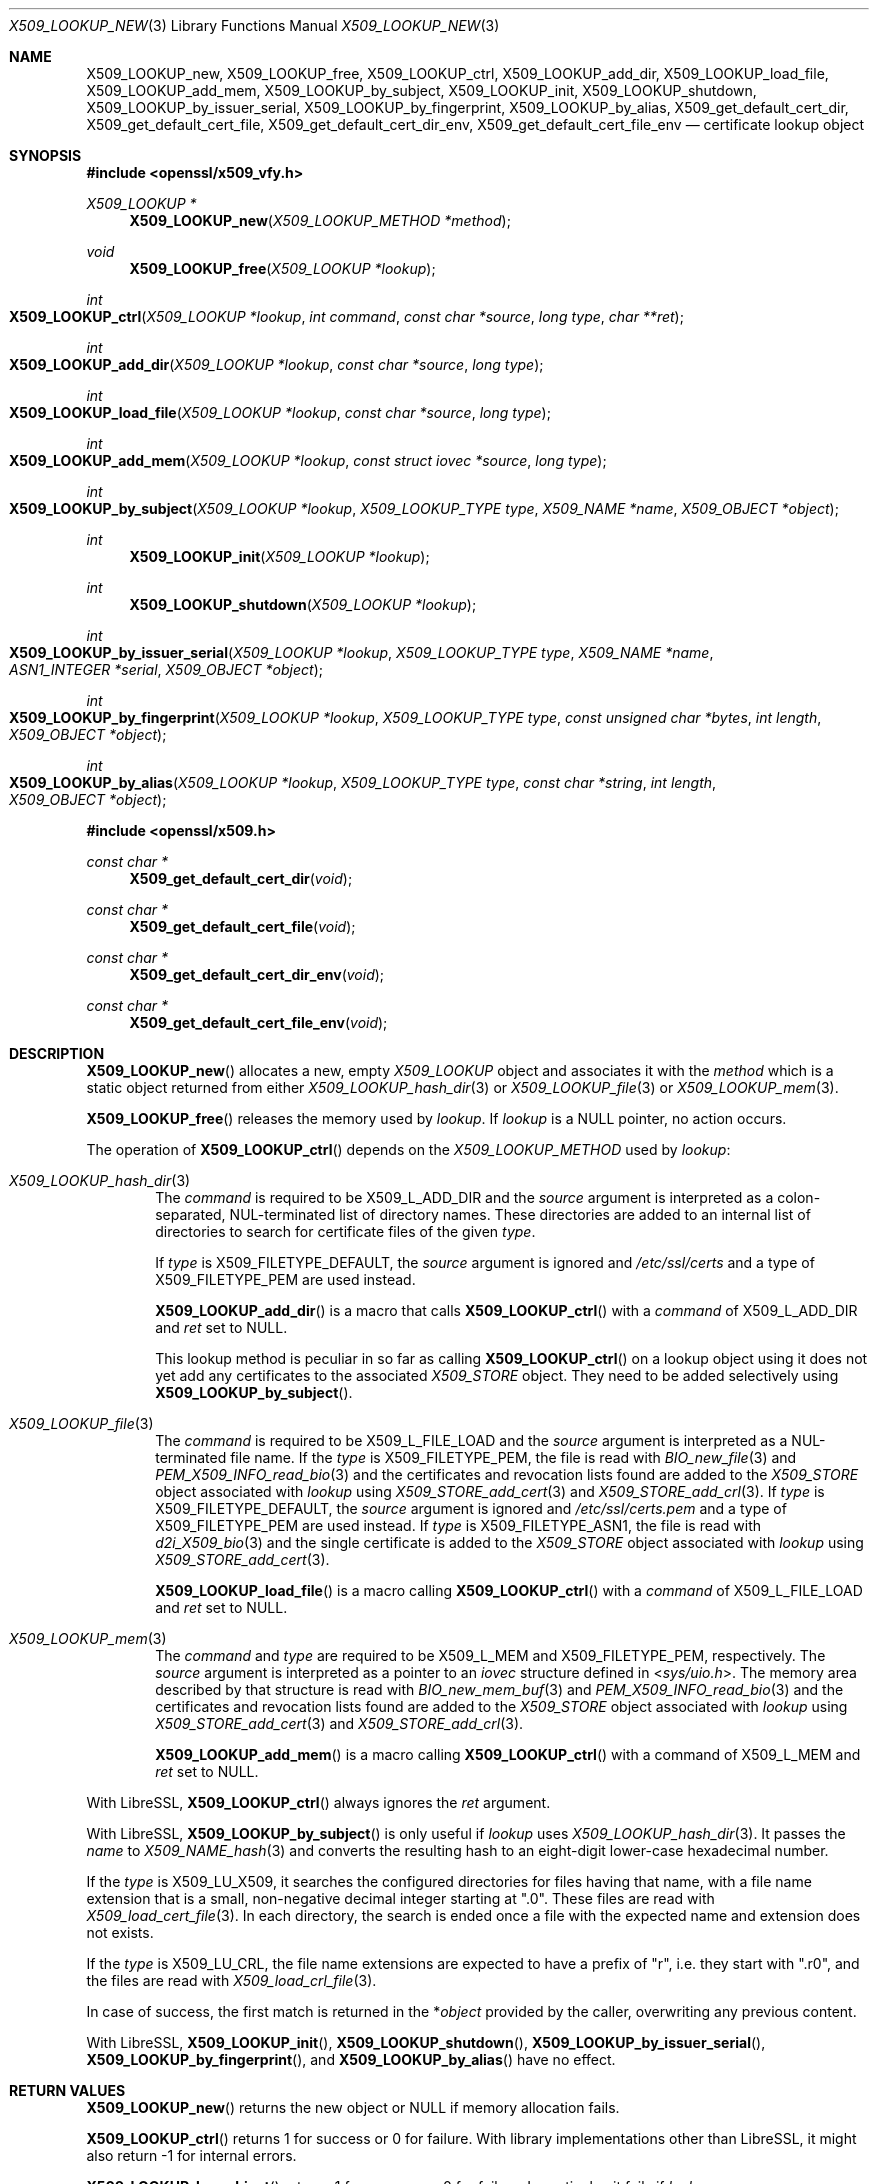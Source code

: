 .\" $OpenBSD: X509_LOOKUP_new.3,v 1.8 2021/11/12 11:41:50 schwarze Exp $
.\"
.\" Copyright (c) 2021 Ingo Schwarze <schwarze@openbsd.org>
.\"
.\" Permission to use, copy, modify, and distribute this software for any
.\" purpose with or without fee is hereby granted, provided that the above
.\" copyright notice and this permission notice appear in all copies.
.\"
.\" THE SOFTWARE IS PROVIDED "AS IS" AND THE AUTHOR DISCLAIMS ALL WARRANTIES
.\" WITH REGARD TO THIS SOFTWARE INCLUDING ALL IMPLIED WARRANTIES OF
.\" MERCHANTABILITY AND FITNESS. IN NO EVENT SHALL THE AUTHOR BE LIABLE FOR
.\" ANY SPECIAL, DIRECT, INDIRECT, OR CONSEQUENTIAL DAMAGES OR ANY DAMAGES
.\" WHATSOEVER RESULTING FROM LOSS OF USE, DATA OR PROFITS, WHETHER IN AN
.\" ACTION OF CONTRACT, NEGLIGENCE OR OTHER TORTIOUS ACTION, ARISING OUT OF
.\" OR IN CONNECTION WITH THE USE OR PERFORMANCE OF THIS SOFTWARE.
.\"
.Dd $Mdocdate: November 12 2021 $
.Dt X509_LOOKUP_NEW 3
.Os
.Sh NAME
.Nm X509_LOOKUP_new ,
.Nm X509_LOOKUP_free ,
.Nm X509_LOOKUP_ctrl ,
.Nm X509_LOOKUP_add_dir ,
.Nm X509_LOOKUP_load_file ,
.Nm X509_LOOKUP_add_mem ,
.Nm X509_LOOKUP_by_subject ,
.Nm X509_LOOKUP_init ,
.Nm X509_LOOKUP_shutdown ,
.Nm X509_LOOKUP_by_issuer_serial ,
.Nm X509_LOOKUP_by_fingerprint ,
.Nm X509_LOOKUP_by_alias ,
.Nm X509_get_default_cert_dir ,
.Nm X509_get_default_cert_file ,
.Nm X509_get_default_cert_dir_env ,
.Nm X509_get_default_cert_file_env
.\" X509_get_default_private_dir is intentionally undocumented
.\" because it appears to be unused by any real-world software
.\" and because it doesn't do much in the first place.
.Nd certificate lookup object
.Sh SYNOPSIS
.In openssl/x509_vfy.h
.Ft X509_LOOKUP *
.Fn X509_LOOKUP_new "X509_LOOKUP_METHOD *method"
.Ft void
.Fn X509_LOOKUP_free "X509_LOOKUP *lookup"
.Ft int
.Fo X509_LOOKUP_ctrl
.Fa "X509_LOOKUP *lookup"
.Fa "int command"
.Fa "const char *source"
.Fa "long type"
.Fa "char **ret"
.Fc
.Ft int
.Fo X509_LOOKUP_add_dir
.Fa "X509_LOOKUP *lookup"
.Fa "const char *source"
.Fa "long type"
.Fc
.Ft int
.Fo X509_LOOKUP_load_file
.Fa "X509_LOOKUP *lookup"
.Fa "const char *source"
.Fa "long type"
.Fc
.Ft int
.Fo X509_LOOKUP_add_mem
.Fa "X509_LOOKUP *lookup"
.Fa "const struct iovec *source"
.Fa "long type"
.Fc
.Ft int
.Fo X509_LOOKUP_by_subject
.Fa "X509_LOOKUP *lookup"
.Fa "X509_LOOKUP_TYPE type"
.Fa "X509_NAME *name"
.Fa "X509_OBJECT *object"
.Fc
.Ft int
.Fn X509_LOOKUP_init "X509_LOOKUP *lookup"
.Ft int
.Fn X509_LOOKUP_shutdown "X509_LOOKUP *lookup"
.Ft int
.Fo X509_LOOKUP_by_issuer_serial
.Fa "X509_LOOKUP *lookup"
.Fa "X509_LOOKUP_TYPE type"
.Fa "X509_NAME *name"
.Fa "ASN1_INTEGER *serial"
.Fa "X509_OBJECT *object"
.Fc
.Ft int
.Fo X509_LOOKUP_by_fingerprint
.Fa "X509_LOOKUP *lookup"
.Fa "X509_LOOKUP_TYPE type"
.Fa "const unsigned char *bytes"
.Fa "int length"
.Fa "X509_OBJECT *object"
.Fc
.Ft int
.Fo X509_LOOKUP_by_alias
.Fa "X509_LOOKUP *lookup"
.Fa "X509_LOOKUP_TYPE type"
.Fa "const char *string"
.Fa "int length"
.Fa "X509_OBJECT *object"
.Fc
.In openssl/x509.h
.Ft const char *
.Fn X509_get_default_cert_dir void
.Ft const char *
.Fn X509_get_default_cert_file void
.Ft const char *
.Fn X509_get_default_cert_dir_env void
.Ft const char *
.Fn X509_get_default_cert_file_env void
.Sh DESCRIPTION
.Fn X509_LOOKUP_new
allocates a new, empty
.Vt X509_LOOKUP
object and associates it with the
.Fa method
which is a static object returned from either
.Xr X509_LOOKUP_hash_dir 3
or
.Xr X509_LOOKUP_file 3
or
.Xr X509_LOOKUP_mem 3 .
.Pp
.Fn X509_LOOKUP_free
releases the memory used by
.Fa lookup .
If
.Fa lookup
is a
.Dv NULL
pointer, no action occurs.
.Pp
The operation of
.Fn X509_LOOKUP_ctrl
depends on the
.Vt X509_LOOKUP_METHOD
used by
.Fa lookup :
.Bl -tag -width 4n
.It Xr X509_LOOKUP_hash_dir 3
The
.Fa command
is required to be
.Dv X509_L_ADD_DIR
and the
.Fa source
argument is interpreted
as a colon-separated, NUL-terminated list of directory names.
These directories are added to an internal list of directories to search
for certificate files of the given
.Fa type .
.Pp
If
.Fa type
is
.Dv X509_FILETYPE_DEFAULT ,
the
.Fa source
argument is ignored and
.Pa /etc/ssl/certs
and a type of
.Dv X509_FILETYPE_PEM
are used instead.
.Pp
.Fn X509_LOOKUP_add_dir
is a macro that calls
.Fn X509_LOOKUP_ctrl
with a
.Fa command
of
.Dv X509_L_ADD_DIR
and
.Fa ret
set to
.Dv NULL .
.Pp
This lookup method is peculiar in so far as calling
.Fn X509_LOOKUP_ctrl
on a lookup object using it does not yet add any certificates to the associated
.Vt X509_STORE
object.
They need to be added selectively using
.Fn X509_LOOKUP_by_subject .
.It Xr X509_LOOKUP_file 3
The
.Fa command
is required to be
.Dv X509_L_FILE_LOAD
and the
.Fa source
argument is interpreted as a NUL-terminated file name.
If the
.Fa type
is
.Dv X509_FILETYPE_PEM ,
the file is read with
.Xr BIO_new_file 3
and
.Xr PEM_X509_INFO_read_bio 3
and the certificates and revocation lists found are added to the
.Vt X509_STORE
object associated with
.Fa lookup
using
.Xr X509_STORE_add_cert 3
and
.Xr X509_STORE_add_crl 3 .
If
.Fa type
is
.Dv X509_FILETYPE_DEFAULT ,
the
.Fa source
argument is ignored and
.Pa /etc/ssl/certs.pem
and a type of
.Dv X509_FILETYPE_PEM
are used instead.
If
.Fa type
is
.Dv X509_FILETYPE_ASN1 ,
the file is read with
.Xr d2i_X509_bio 3
and the single certificate is added to the
.Vt X509_STORE
object associated with
.Fa lookup
using
.Xr X509_STORE_add_cert 3 .
.Pp
.Fn X509_LOOKUP_load_file
is a macro calling
.Fn X509_LOOKUP_ctrl
with a
.Fa command
of
.Dv X509_L_FILE_LOAD
and
.Fa ret
set to
.Dv NULL .
.It Xr X509_LOOKUP_mem 3
The
.Fa command
and
.Fa type
are required to be
.Dv X509_L_MEM
and
.Dv X509_FILETYPE_PEM ,
respectively.
The
.Fa source
argument is interpreted as a pointer to an
.Vt iovec
structure defined in
.In sys/uio.h .
The memory area described by that structure is read with
.Xr BIO_new_mem_buf 3
and
.Xr PEM_X509_INFO_read_bio 3
and the certificates and revocation lists found are added to the
.Vt X509_STORE
object associated with
.Fa lookup
using
.Xr X509_STORE_add_cert 3
and
.Xr X509_STORE_add_crl 3 .
.Pp
.Fn X509_LOOKUP_add_mem
is a macro calling
.Fn X509_LOOKUP_ctrl
with a command of
.Dv X509_L_MEM
and
.Fa ret
set to
.Dv NULL .
.El
.Pp
With LibreSSL,
.Fn X509_LOOKUP_ctrl
always ignores the
.Fa ret
argument.
.Pp
With LibreSSL,
.Fn X509_LOOKUP_by_subject
is only useful if
.Fa lookup
uses
.Xr X509_LOOKUP_hash_dir 3 .
It passes the
.Fa name
to
.Xr X509_NAME_hash 3
and converts the resulting hash to an eight-digit lower-case
hexadecimal number.
.Pp
If the
.Fa type
is
.Dv X509_LU_X509 ,
it searches the configured directories for files having that name,
with a file name extension that is a small, non-negative decimal integer
starting at
.Qq ".0" .
These files are read with
.Xr X509_load_cert_file 3 .
In each directory, the search is ended once a file with the expected name
and extension does not exists.
.Pp
If the
.Fa type
is
.Dv X509_LU_CRL ,
the file name extensions are expected to have a prefix of
.Qq "r" ,
i.e. they start with
.Qq ".r0" ,
and the files are read with
.Xr X509_load_crl_file 3 .
.Pp
In case of success, the first match is returned in the
.Pf * Fa object
provided by the caller, overwriting any previous content.
.Pp
With LibreSSL,
.Fn X509_LOOKUP_init ,
.Fn X509_LOOKUP_shutdown ,
.Fn X509_LOOKUP_by_issuer_serial ,
.Fn X509_LOOKUP_by_fingerprint ,
and
.Fn X509_LOOKUP_by_alias
have no effect.
.Sh RETURN VALUES
.Fn X509_LOOKUP_new
returns the new object or
.Dv NULL
if memory allocation fails.
.Pp
.Fn X509_LOOKUP_ctrl
returns 1 for success or 0 for failure.
With library implementations other than LibreSSL,
it might also return \-1 for internal errors.
.Pp
.Fn X509_LOOKUP_by_subject
returns 1 for success or 0 for failure.
In particular, it fails if
.Fa lookup
uses
.Xr X509_LOOKUP_file 3
or
.Xr X509_LOOKUP_mem 3 ,
if
.Fa name
is
.Dv NULL ,
if
.Fa type
is neither
.Dv X509_LU_X509
nor
.Dv X509_LU_CRL ,
if no match is found, or if memory allocation fails.
With library implementations other than LibreSSL,
it might also return negative values for internal errors.
.Pp
.Fn X509_LOOKUP_init
and
.Fn X509_LOOKUP_shutdown
are supposed to return 1 for success and 0 for failure.
With LibreSSL, they always return 1.
.Pp
With LibreSSL,
.Fn X509_LOOKUP_by_issuer_serial ,
.Fn X509_LOOKUP_by_fingerprint ,
and
.Fn X509_LOOKUP_by_alias
always return 0.
.Pp
.Fn X509_get_default_cert_dir
returns a pointer to the constant string
.Qq /etc/ssl/certs ,
.Fn X509_get_default_cert_file
to
.Qq /etc/ssl/certs.pem ,
.Fn X509_get_default_cert_dir_env
to
.Qq SSL_CERT_DIR ,
and
.Fn X509_get_default_cert_file_env
to
.Qq SSL_CERT_FILE .
.Sh ENVIRONMENT
For reasons of security and simplicity,
LibreSSL ignores the environment variables
.Ev SSL_CERT_DIR
and
.Ev SSL_CERT_FILE ,
but other library implementations may use their contents instead
of the standard locations for trusted certificates, and a few
third-party application programs also inspect these variables
directly and may pass their values to
.Fn X509_LOOKUP_add_dir
and
.Fn X509_LOOKUP_load_file .
.Sh FILES
.Bl -tag -width /etc/ssl/certs.pem -compact
.It Pa /etc/ssl/certs/
default directory for storing trusted certificates
.It Pa /etc/ssl/certs.pem
default file for storing trusted certificates
.El
.Sh ERRORS
The following diagnostics can be retrieved with
.Xr ERR_get_error 3 ,
.Xr ERR_GET_REASON 3 ,
and
.Xr ERR_reason_error_string 3 :
.Bl -tag -width Ds
.It Dv ERR_R_ASN1_LIB Qq "ASN1 lib"
.Xr d2i_X509_bio 3
failed in
.Fn X509_LOOKUP_ctrl .
.It Dv X509_R_BAD_X509_FILETYPE Qq "bad x509 filetype"
.Fn X509_LOOKUP_ctrl
was called with an invalid
.Fa type .
.It Dv ERR_R_BUF_LIB Qq "BUF lib"
Memory allocation failed in
.Fn X509_LOOKUP_by_subject .
.It Dv X509_R_INVALID_DIRECTORY Qq "invalid directory"
The
.Fa source
argument of
.Fn X509_LOOKUP_ctrl
with
.Dv X509_L_ADD_DIR
or
.Fn X509_LOOKUP_add_dir
was
.Dv NULL
or an empty string.
.It Dv X509_R_LOADING_CERT_DIR Qq "loading cert dir"
.Fn X509_LOOKUP_ctrl
with
.Dv X509_L_ADD_DIR
or
.Fn X509_LOOKUP_add_dir
was called with
.Dv X509_FILETYPE_DEFAULT
and adding the default directories failed.
This error is added after and in addition to a more specific diagnostic.
.It Dv X509_R_LOADING_DEFAULTS Qq "loading defaults"
.Fn X509_LOOKUP_ctrl
with
.Dv X509_L_FILE_LOAD
or
.Fn X509_LOOKUP_load_file
was called with
.Dv X509_FILETYPE_DEFAULT
and adding the certificates and revocation lists failed.
This error is added after and in addition to a more specific diagnostic.
.It Dv ERR_R_MALLOC_FAILURE Qq "malloc failure"
Memory allocation failed in
.Fn X509_LOOKUP_ctrl
or
.Fn X509_LOOKUP_by_subject .
.It Dv ERR_R_PEM_LIB Qq "PEM lib"
.Xr PEM_X509_INFO_read_bio 3 ,
.Xr PEM_read_bio_X509_AUX 3 ,
or
.Xr PEM_read_bio_X509_CRL 3
failed in
.Fn X509_LOOKUP_ctrl .
.It Dv ERR_R_SYS_LIB Qq "system lib"
.Xr BIO_new 3 ,
.Xr BIO_new_file 3 ,
or
.Xr BIO_read_filename 3
failed in
.Fn X509_LOOKUP_ctrl .
.It Dv X509_R_WRONG_LOOKUP_TYPE Qq "wrong lookup type"
.Fn X509_LOOKUP_by_subject
was called with an invalid
.Fa type .
.El
.Pp
Passing an invalid
.Fa command
to
.Fn X509_LOOKUP_ctrl
or calling
.Fn X509_LOOKUP_by_subject
with a
.Dv NULL
.Fa name
or with arguments that yield no match
causes failure but provides no diagnostics.
.Sh SEE ALSO
.Xr d2i_X509_bio 3 ,
.Xr PEM_read_bio_X509_AUX 3 ,
.Xr PEM_X509_INFO_read_bio 3 ,
.Xr X509_load_cert_file 3 ,
.Xr X509_LOOKUP_hash_dir 3 ,
.Xr X509_NAME_hash 3 ,
.Xr X509_NAME_new 3 ,
.Xr X509_new 3 ,
.Xr X509_OBJECT_get_type 3 ,
.Xr X509_STORE_add_cert 3 ,
.Xr X509_STORE_get_by_subject 3
.Sh HISTORY
.Fn X509_get_default_cert_dir ,
.Fn X509_get_default_cert_file ,
.Fn X509_get_default_cert_dir_env ,
and
.Fn X509_get_default_cert_file_env
first appeared in SSLeay 0.4.1 and have been available since
.Ox 2.4 .
.Pp
.Fn X509_LOOKUP_add_mem
first appeared in
.Ox 5.7 .
.Pp
The other functions first appeared in SSLeay 0.8.0
and have been available since
.Ox 2.4 .
.Sh BUGS
If the
.Fa type
is
.Dv X509_FILETYPE_DEFAULT
or
.Dv X509_FILETYPE_PEM ,
.Fn X509_LOOKUP_ctrl
with
.Dv X509_L_FILE_LOAD
and
.Fn X509_LOOKUP_load_file
silently ignore failure of
.Xr X509_STORE_add_cert 3
and
.Xr X509_STORE_add_crl 3
and indicate success anyway.
.Pp
Handling of a
.Dv NULL
.Fa source
is inconsistent for
.Fn X509_LOOKUP_ctrl
with
.Dv X509_L_FILE_LOAD
and for
.Fn X509_LOOKUP_load_file .
With
.Dv X509_FILETYPE_PEM ,
it causes failure, but with
.Dv X509_FILETYPE_ASN1 ,
no action occurs and success is indicated.
.Pp
When called on a
.Fa lookup
object using
.Xr X509_LOOKUP_mem 3 ,
.Fn X509_LOOKUP_ctrl
raises
.Dv ERR_R_PEM_LIB
when called with an invalid
.Fa command
or
.Fa type ,
when
.Xr BIO_new_mem_buf 3
fails, when
.Fa source
contains zero objects, or when
.Xr X509_STORE_add_cert 3
fails on the first object encountered, which is all inconsistent
with the behaviour of the other lookup methods.
